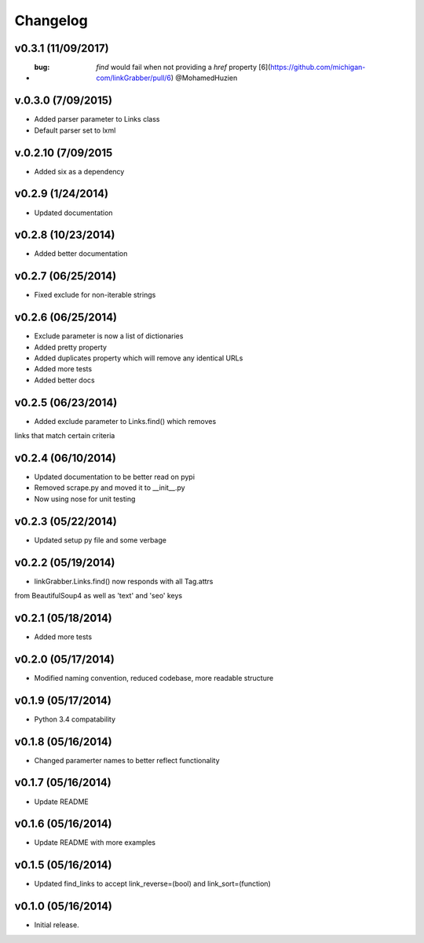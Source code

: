 =========
Changelog
=========

v0.3.1 (11/09/2017)
-------------------

* :bug: `find` would fail when not providing a `href` property [6](https://github.com/michigan-com/linkGrabber/pull/6) @MohamedHuzien

v.0.3.0 (7/09/2015)
-------------------

* Added parser parameter to Links class
* Default parser set to lxml

v.0.2.10 (7/09/2015
-------------------

* Added six as a dependency

v0.2.9 (1/24/2014)
------------------

* Updated documentation

v0.2.8 (10/23/2014)
-------------------

* Added better documentation

v0.2.7 (06/25/2014)
-------------------

* Fixed exclude for non-iterable strings

v0.2.6 (06/25/2014)
-------------------

* Exclude parameter is now a list of dictionaries
* Added pretty property
* Added duplicates property which will remove any identical URLs
* Added more tests
* Added better docs

v0.2.5 (06/23/2014)
-------------------

* Added exclude parameter to Links.find() which removes
links that match certain criteria

v0.2.4 (06/10/2014)
-------------------

* Updated documentation to be better read on pypi
* Removed scrape.py and moved it to __init__.py
* Now using nose for unit testing

v0.2.3 (05/22/2014)
-------------------

* Updated setup py file and some verbage

v0.2.2 (05/19/2014)
-------------------

* linkGrabber.Links.find() now responds with all Tag.attrs
from BeautifulSoup4 as well as 'text' and 'seo' keys

v0.2.1 (05/18/2014)
-------------------

* Added more tests

v0.2.0 (05/17/2014)
-------------------

* Modified naming convention, reduced codebase, more readable structure

v0.1.9 (05/17/2014)
-------------------

* Python 3.4 compatability

v0.1.8 (05/16/2014)
-------------------

* Changed paramerter names to better reflect functionality

v0.1.7 (05/16/2014)
-------------------

* Update README

v0.1.6 (05/16/2014)
-------------------

* Update README with more examples

v0.1.5 (05/16/2014)
-------------------

* Updated find_links to accept link_reverse=(bool) and link_sort=(function)

v0.1.0 (05/16/2014)
-------------------

* Initial release.
